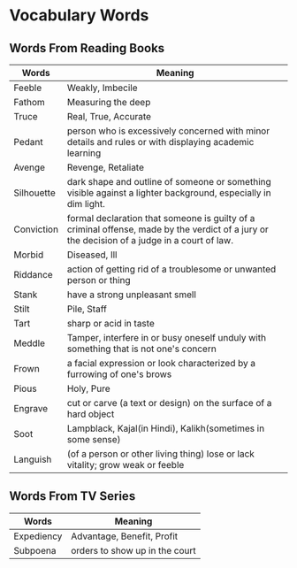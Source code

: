 * Vocabulary Words

** Words From Reading Books

   | Words      | Meaning                                                                                                                                      |
   |------------+----------------------------------------------------------------------------------------------------------------------------------------------|
   | Feeble     | Weakly, Imbecile                                                                                                                             |
   | Fathom     | Measuring the deep                                                                                                                           |
   | Truce      | Real, True, Accurate                                                                                                                         |
   | Pedant     | person who is excessively concerned with minor details and rules or with displaying academic learning                                        |
   | Avenge     | Revenge, Retaliate                                                                                                                           |
   | Silhouette | dark shape and outline of someone or something visible against a lighter background, especially in dim light.                                |
   | Conviction | formal declaration that someone is guilty of a criminal offense, made by the verdict of a jury or the decision of a judge in a court of law. |
   | Morbid     | Diseased, Ill                                                                                                                                |
   | Riddance   | action of getting rid of a troublesome or unwanted person or thing                                                                           |
   | Stank      | have a strong unpleasant smell                                                                                                               |
   | Stilt      | Pile, Staff                                                                                                                                  |
   | Tart       | sharp or acid in taste                                                                                                                       |
   | Meddle     | Tamper, interfere in or busy oneself unduly with something that is not one's concern                                                         |
   | Frown      | a facial expression or look characterized by a furrowing of one's brows                                                                      |
   | Pious      | Holy, Pure                                                                                                                                   |
   | Engrave    | cut or carve (a text or design) on the surface of a hard object                                                                              |
   | Soot       | Lampblack, Kajal(in Hindi), Kalikh(sometimes in some sense)                                                                                  |
   | Languish   | (of a person or other living thing) lose or lack vitality; grow weak or feeble                                                               |

** Words From TV Series

   | Words      | Meaning                         |
   |------------+---------------------------------|
   | Expediency | Advantage, Benefit, Profit      |
   | Subpoena   | orders to show  up in the court |
